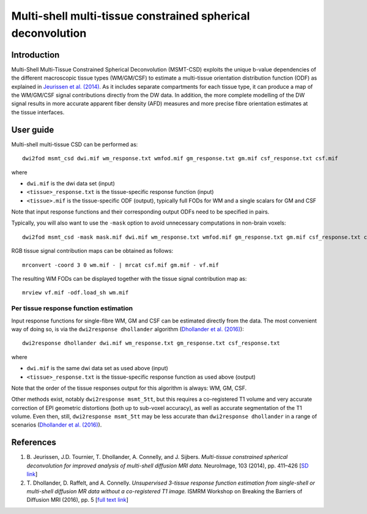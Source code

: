 Multi-shell multi-tissue constrained spherical deconvolution
============================================================

Introduction
------------

Multi-Shell Multi-Tissue Constrained Spherical Deconvolution (MSMT-CSD)
exploits the unique b-value dependencies of the different macroscopic
tissue types (WM/GM/CSF) to estimate a multi-tissue orientation distribution
function (ODF) as explained in `Jeurissen et al. (2014) <#references>`__.
As it includes separate compartments for each tissue type, it can produce a map
of the WM/GM/CSF signal contributions directly from the DW data. In addition,
the more complete modelling of the DW signal results in more accurate apparent
fiber density (AFD) measures and more precise fibre orientation estimates
at the tissue interfaces.

User guide
----------

Multi-shell multi-tissue CSD can be performed as:

::

  dwi2fod msmt_csd dwi.mif wm_response.txt wmfod.mif gm_response.txt gm.mif csf_response.txt csf.mif

where

- ``dwi.mif`` is the dwi data set (input)

- ``<tissue>_response.txt`` is the tissue-specific response function (input)

- ``<tissue>.mif`` is the tissue-specific ODF (output), typically full FODs for WM and a single scalars for GM and CSF

Note that input response functions and their corresponding output ODFs need to be specified in pairs.

Typically, you will also want to use the ``-mask`` option to avoid unnecessary computations in non-brain voxels:

::

  dwi2fod msmt_csd -mask mask.mif dwi.mif wm_response.txt wmfod.mif gm_response.txt gm.mif csf_response.txt csf.mif

RGB tissue signal contribution maps can be obtained as follows:

::

  mrconvert -coord 3 0 wm.mif - | mrcat csf.mif gm.mif - vf.mif

The resulting WM FODs can be displayed together with the tissue signal contribution map as:

::

  mrview vf.mif -odf.load_sh wm.mif

Per tissue response function estimation
~~~~~~~~~~~~~~~~~~~~~~~~~~~~~~~~~~~~~~~

Input response functions for single-fibre WM, GM and CSF can be estimated directly from the data.
The most convenient way of doing so, is via the ``dwi2response dhollander`` algorithm
(`Dhollander et al. (2016) <#references>`__):

::

  dwi2response dhollander dwi.mif wm_response.txt gm_response.txt csf_response.txt
	
where

- ``dwi.mif`` is the same dwi data set as used above (input)

- ``<tissue>_response.txt`` is the tissue-specific response function as used above (output)

Note that the order of the tissue responses output for this algorithm is always: WM, GM, CSF.

Other methods exist, notably ``dwi2response msmt_5tt``, but this requires a co-registered T1 volume
and very accurate correction of EPI geometric distortions (both up to sub-voxel accuracy), as well as
accurate segmentation of the T1 volume.
Even then, still, ``dwi2response msmt_5tt`` may be less accurate than ``dwi2response dhollander``
in a range of scenarios (`Dhollander et al. (2016) <#references>`__).

References
----------

1. B. Jeurissen, J.D. Tournier, T. Dhollander, A. Connelly, and J.
   Sijbers. *Multi-tissue constrained spherical deconvolution for
   improved analysis of multi-shell diffusion MRI data.* NeuroImage, 103
   (2014), pp. 411–426 [`SD
   link <http://www.sciencedirect.com/science/article/pii/S1053811914006442>`__\ ]

2. T. Dhollander, D. Raffelt, and A. Connelly. *Unsupervised 3-tissue response
   function estimation from single-shell or multi-shell diffusion MR data without
   a co-registered T1 image.* ISMRM Workshop on Breaking the Barriers of Diffusion MRI (2016), pp. 5 [`full text
   link <https://www.researchgate.net/publication/307863133_Unsupervised_3-tissue_response_function_estimation_from_single-shell_or_multi-shell_diffusion_MR_data_without_a_co-registered_T1_image>`__\ ]

